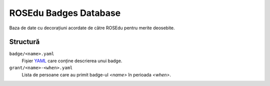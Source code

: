 ROSEdu Badges Database
======================

Baza de date cu decorațiuni acordate de către ROSEdu pentru merite
deosebite.


Structură
---------
``badge/<name>.yaml``
    Fișier YAML_ care conține descrierea unui badge.

``grant/<name>-<when>.yaml``
    Lista de persoane care au primit badge-ul `<name>` în perioada
    `<when>`.

.. _YAML: http://yaml.org/
